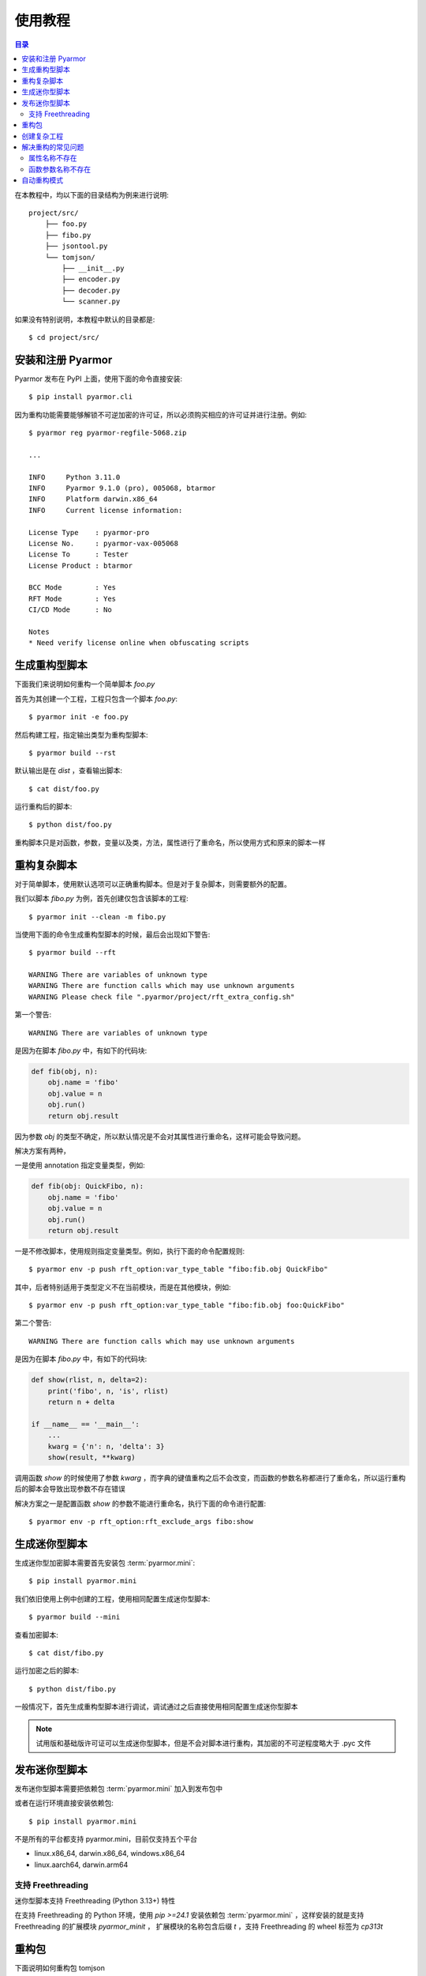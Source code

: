 ==========
 使用教程
==========

.. contents:: 目录
   :depth: 2
   :local:
   :backlinks: top

.. highlight:: console

在本教程中，均以下面的目录结构为例来进行说明::

  project/src/
      ├── foo.py
      ├── fibo.py
      ├── jsontool.py
      └── tomjson/
          ├── __init__.py
          ├── encoder.py
          ├── decoder.py
          └── scanner.py

如果没有特别说明，本教程中默认的目录都是::

  $ cd project/src/

安装和注册 Pyarmor
==================

Pyarmor 发布在 PyPI 上面，使用下面的命令直接安装::

  $ pip install pyarmor.cli

因为重构功能需要能够解锁不可逆加密的许可证，所以必须购买相应的许可证并进行注册。例如::

  $ pyarmor reg pyarmor-regfile-5068.zip

  ...

  INFO     Python 3.11.0
  INFO     Pyarmor 9.1.0 (pro), 005068, btarmor
  INFO     Platform darwin.x86_64
  INFO     Current license information:

  License Type    : pyarmor-pro
  License No.     : pyarmor-vax-005068
  License To      : Tester
  License Product : btarmor

  BCC Mode        : Yes
  RFT Mode        : Yes
  CI/CD Mode      : No

  Notes
  * Need verify license online when obfuscating scripts

生成重构型脚本
==============

下面我们来说明如何重构一个简单脚本 `foo.py`

首先为其创建一个工程，工程只包含一个脚本 `foo.py`::

  $ pyarmor init -e foo.py

然后构建工程，指定输出类型为重构型脚本::

  $ pyarmor build --rst

默认输出是在 `dist` ，查看输出脚本::

  $ cat dist/foo.py

运行重构后的脚本::

  $ python dist/foo.py

重构脚本只是对函数，参数，变量以及类，方法，属性进行了重命名，所以使用方式和原来的脚本一样

重构复杂脚本
============

对于简单脚本，使用默认选项可以正确重构脚本。但是对于复杂脚本，则需要额外的配置。

我们以脚本 `fibo.py` 为例，首先创建仅包含该脚本的工程::

  $ pyarmor init --clean -m fibo.py

当使用下面的命令生成重构型脚本的时候，最后会出现如下警告::

  $ pyarmor build --rft

  WARNING There are variables of unknown type
  WARNING There are function calls which may use unknown arguments
  WARNING Please check file ".pyarmor/project/rft_extra_config.sh"

第一个警告::

  WARNING There are variables of unknown type

是因为在脚本 `fibo.py` 中，有如下的代码块:

.. code-block:: python

   def fib(obj, n):
       obj.name = 'fibo'
       obj.value = n
       obj.run()
       return obj.result

因为参数 `obj` 的类型不确定，所以默认情况是不会对其属性进行重命名，这样可能会导致问题。

解决方案有两种，

一是使用 annotation 指定变量类型，例如:

.. code-block:: python

   def fib(obj: QuickFibo, n):
       obj.name = 'fibo'
       obj.value = n
       obj.run()
       return obj.result

一是不修改脚本，使用规则指定变量类型。例如，执行下面的命令配置规则::

  $ pyarmor env -p push rft_option:var_type_table "fibo:fib.obj QuickFibo"

其中，后者特别适用于类型定义不在当前模块，而是在其他模块，例如::

  $ pyarmor env -p push rft_option:var_type_table "fibo:fib.obj foo:QuickFibo"

第二个警告::

  WARNING There are function calls which may use unknown arguments

是因为在脚本 `fibo.py` 中，有如下的代码块:

.. code-block:: python

   def show(rlist, n, delta=2):
       print('fibo', n, 'is', rlist)
       return n + delta

   if __name__ == '__main__':
       ...
       kwarg = {'n': n, 'delta': 3}
       show(result, **kwarg)

调用函数 `show` 的时候使用了参数 `kwarg` ，而字典的键值重构之后不会改变，而函数的参数名称都进行了重命名，所以运行重构后的脚本会导致出现参数不存在错误

解决方案之一是配置函数 `show` 的参数不能进行重命名，执行下面的命令进行配置::

  $ pyarmor env -p rft_option:rft_exclude_args fibo:show

..
  使用自动生成的配置脚本
  ----------------------

  在重构过程中会自动生成配置脚本 `.pyarmor/project/rft_extra_config.sh`

  在上例中，它的内容如下:

  .. code-block:: bash

     # The following variables type are unknown
     # Please replace "?" with variable type or "<any>"
     # "<any>" means not rename any attribute of this variable
     pyarmor env -p rft_option:var_type_table "fibo:fib.obj ?"


     # The following function arguments could not be renamed
     pyarmor env -p rft_option:rft_exclude_args fibo:show

  这个脚本包含了解决两种警告所需要的额外配置，只需要替换 "?" 为变量的真实类型。

  例如，修改第四行的内容为::

    pyarmor env -p rft_option:var_type_table "fibo:fib.obj QuickFibo"

  然后直接运行配置脚本，就可以完成额外的配置::

    $ bash .pyarmor/project/rft_extra_config.sh

  最后重新生成加密脚本::

    $ pyarmor build --rft

  查看加密脚本::

    $ cat dist/fibo.py

  运行加密后的脚本::

    $ python dist/fibo.py

生成迷你型脚本
==============

生成迷你型加密脚本需要首先安装包 :term:`pyarmor.mini`::

  $ pip install pyarmor.mini

我们依旧使用上例中创建的工程，使用相同配置生成迷你型脚本::

  $ pyarmor build --mini

查看加密脚本::

  $ cat dist/fibo.py

运行加密之后的脚本::

  $ python dist/fibo.py

一般情况下，首先生成重构型脚本进行调试，调试通过之后直接使用相同配置生成迷你型脚本

.. note::

   试用版和基础版许可证可以生成迷你型脚本，但是不会对脚本进行重构，其加密的不可逆程度略大于 .pyc 文件

发布迷你型脚本
==============

发布迷你型脚本需要把依赖包 :term:`pyarmor.mini` 加入到发布包中

或者在运行环境直接安装依赖包::

  $ pip install pyarmor.mini

不是所有的平台都支持 pyarmor.mini，目前仅支持五个平台

- linux.x86_64, darwin.x86_64, windows.x86_64
- linux.aarch64, darwin.arm64

支持 Freethreading
------------------

迷你型脚本支持 Freethreading (Python 3.13+) 特性

在支持 Freethreading 的 Python 环境，使用 `pip >=24.1` 安装依赖包 :term:`pyarmor.mini` ，这样安装的就是支持 Freethreading 的扩展模块 `pyarmor_minit` ， 扩展模块的名称包含后缀 `t` ，支持 Freethreading 的 wheel 标签为 `cp313t`

重构包
======

下面说明如何重构包 tomjson

首先创建一个工程，包含包 tomjson::

  $ pyarmor init --clean -p tomjson

因为外部模块需要导入包中的类和函数，所以这些输出的名称不能进行重命名

一种方式是启用自动输出 `rft_auto_export`::

  $ pyarmor env -p set rft_option:rft_auto_export 1

这样的话，模块属性 ``__all__`` 中列出的名称不会被重命名

- 如果该名称是一个类，那么类的属性和方法，都不会进行重命名
- 如果该名称是一个函数，那么函数的参数也不会进行重命名

另外一种方式是使用配置选项 `rft_exclude_names` 输出类和函数等，这里面列出的类和函数也不会进行重命名::

  $ pyarmor env -p push rft_option:rft_exclude_names \
          tomjson:load tomjson:loads tomjson:dump tomjson:dumps

和 ``__all__`` 输出方式相比较， `rft_exclude_names` 中的名称必须是模块内部定义的名称，而不能是导入的名称，例如::

  # 错误，JSONDecoder 并没有在 tomjson/__init__.py 中被定义，只是被导入进来使用
  $ pyarmor env -p push rft_option:rft_exclude_names tomjson:JSONDecoder

  # 正确，JSONDecoder 是在 tomjson/decoder.py 中定义
  $ pyarmor env -p push rft_option:rft_exclude_names tomjson.decoder:JSONDecoder

然后重构整个包::

  $ pyarmor build --rft

也可以根据需要生成迷你型加密包::

  $ pyarmor build --mini

发布迷你型加密包需要把包 :term:`pyarmor.mini` 作为依赖先进行安装

创建复杂工程
============

.. program:: pyarmor init

下面我们来创建一个工程，包含当前目录下面的脚本 jsontool.py 以及内部包 tomjson，但是不包含 fibo.py 和 venv 目录::

  $ pyarmor init --clean --src . --exclude fibo.py --exclude venv

不使用选项 :option:`--entry`, :option:`--module` 以及 :option:`--package` 来指定工程包含的脚本，模块和包的话，会自动搜索 :option:`--src` 下面的文件和目录，把发现的模块和包自动增加到工程中

而一旦使用了任何一个选项指定了脚本，模块或者包，就不会进行自动搜索，只有指定的脚本，模块和包会添加到工程中

重构整个工程::

  $ pyarmor build --rft

运行一下重构后的脚本::

  $ python dist/jsontool.py

解决重构的常见问题
==================

对于复杂脚本，使用默认选项生成的重构型脚本，运行的时候主要会出现两种类型的问题

- 对象的属性名称不存在
- 函数的参数名称不存在

例如::

  AttributeError: 'pyarmor__7' object has no attribute 'run'

除了上文中提到的方法外，还可以使用下面的配置方法来解决

属性名称不存在
--------------

如果提示属性名称 ``xxxx`` 不存在，可以增加规则，不重命名该属性::

  $ pyarmor env -p set rft_option:rft_exclude_names xxxx

这样可以简化配置，但是可能造成更多的名称没有被重命名

函数参数名称不存在
------------------

如果错误提示是参数名称不存在，那么可以直接禁用重命名参数::

  $ pyarmor env -p set rft_option:rft_argument 0

或者也可以仅重命名 posonly 参数和 vararg 和 kwarg 参数::

  $ pyarmor env -p set rft_option:rft_argument 1

然后在重新加密脚本，这样可以简化配置，但是大部分参数可能没有被重命名

自动重构模式
============

自动重构模式可以省去人工的配置，自动进行配置以生成正确的脚本。

其使用方法如下::

  $ pyarmor build --rft --auto-fix

如果有警告提示，那么重复执行该命令，直到没有警告提示::

  $ pyarmor build --rft --auto-fix

自动重构模式虽然无需复杂的配置，但是可能会导致某些属性和参数不会进行重命名

其基本的工作原理是

- 固定配置 rft_argument = 1
- 如果发现某一个属性无法确定其类型，那么这个属性不进行重命名
